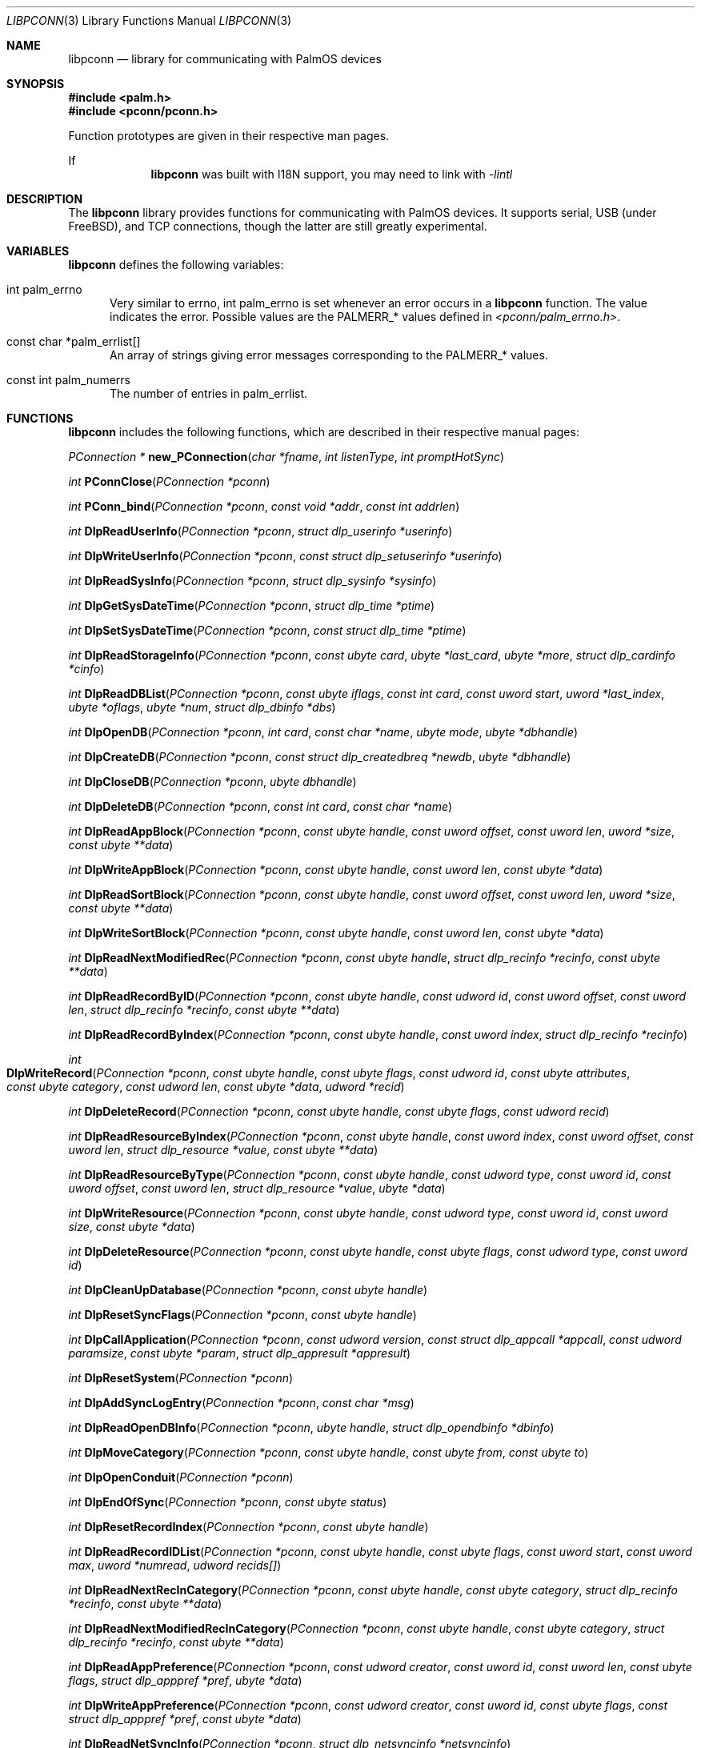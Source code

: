 .\" libpconn.3
.\" 
.\" Copyright 2001, Andrew Arensburger.
.\" You may distribute this file under the terms of the Artistic
.\" License, as specified in the README file.
.\"
.\" $Id: libpconn.3,v 1.1 2001-09-05 07:36:39 arensb Exp $
.\"
.\" This man page uses the 'mdoc' formatting macros. If your 'man' uses
.\" the old 'man' package, you may run into problems.
.\"
.Dd July 10, 2001
.Dt LIBPCONN 3
.Os POSIX
.Sh NAME
.Nm libpconn
.Nd library for communicating with PalmOS devices
.Sh SYNOPSIS
.Fd #include <palm.h>
.Fd #include <pconn/pconn.h>
.Pp
Function prototypes are given in their respective man pages.
.Pp
If
.Nm
was built with I18N support, you may need to link with
.Ar -lintl
.Sh DESCRIPTION
The
.Nm
library provides functions for communicating with PalmOS devices. It
supports serial, USB (under FreeBSD), and TCP connections, though the
latter are still greatly experimental.
.Sh VARIABLES
.Nm
defines the following variables:
.Bl -tag -width 1em
.It Dv int palm_errno
Very similar to
.Dv errno ,
.Dv int palm_errno
is set whenever an error occurs in a
.Nm
function. The value indicates the error. Possible values are the
.Dv PALMERR_*
values defined in
.Pa <pconn/palm_errno.h> .
.Pp
.It Dv const char *palm_errlist[]
An array of strings giving error messages corresponding to the
.Dv PALMERR_*
values.
.It Dv const int palm_numerrs
The number of entries in
.Dv palm_errlist .
.El
.Sh FUNCTIONS
.Nm
includes the following functions, which are described in their
respective manual pages:
.Pp
.Ft PConnection *
.Fn new_PConnection "char *fname" "int listenType" "int promptHotSync"

.Ft int
.Fn PConnClose "PConnection *pconn"

.Ft int
.Fn PConn_bind "PConnection *pconn" "const void *addr" "const int addrlen"

.Ft int
.Fn DlpReadUserInfo "PConnection *pconn" "struct dlp_userinfo *userinfo"

.Ft int
.Fn DlpWriteUserInfo "PConnection *pconn" "const struct dlp_setuserinfo *userinfo"

.Ft int
.Fn DlpReadSysInfo "PConnection *pconn" "struct dlp_sysinfo *sysinfo"

.Ft int
.Fn DlpGetSysDateTime "PConnection *pconn" "struct dlp_time *ptime"

.Ft int
.Fn DlpSetSysDateTime "PConnection *pconn" "const struct dlp_time *ptime"

.Ft int
.Fn DlpReadStorageInfo "PConnection *pconn" "const ubyte card" "ubyte *last_card" "ubyte *more" "struct dlp_cardinfo *cinfo"

.Ft int
.Fn DlpReadDBList "PConnection *pconn" "const ubyte iflags" "const int card" "const uword start" "uword *last_index" "ubyte *oflags" "ubyte *num" "struct dlp_dbinfo *dbs"

.Ft int
.Fn DlpOpenDB "PConnection *pconn" "int card" "const char *name" "ubyte mode" "ubyte *dbhandle"

.Ft int
.Fn DlpCreateDB "PConnection *pconn" "const struct dlp_createdbreq *newdb" "ubyte *dbhandle"

.Ft int
.Fn DlpCloseDB "PConnection *pconn" "ubyte dbhandle"

.Ft int
.Fn DlpDeleteDB "PConnection *pconn" "const int card" "const char *name"

.Ft int
.Fn DlpReadAppBlock "PConnection *pconn" "const ubyte handle" "const uword offset" "const uword len" "uword *size" "const ubyte **data"

.Ft int
.Fn DlpWriteAppBlock "PConnection *pconn" "const ubyte handle" "const uword len" "const ubyte *data"

.Ft int
.Fn DlpReadSortBlock "PConnection *pconn" "const ubyte handle" "const uword offset" "const uword len" "uword *size" "const ubyte **data"

.Ft int
.Fn DlpWriteSortBlock "PConnection *pconn" "const ubyte handle" "const uword len" "const ubyte *data"

.Ft int
.Fn DlpReadNextModifiedRec "PConnection *pconn" "const ubyte handle" "struct dlp_recinfo *recinfo" "const ubyte **data"

.Ft int
.Fn DlpReadRecordByID "PConnection *pconn" "const ubyte handle" "const udword id" "const uword offset" "const uword len" "struct dlp_recinfo *recinfo" "const ubyte **data"

.Ft int
.Fn DlpReadRecordByIndex "PConnection *pconn" "const ubyte handle" "const uword index" "struct dlp_recinfo *recinfo"

.Ft int
.Fo DlpWriteRecord
.Fa "PConnection *pconn"
.Fa "const ubyte handle"
.Fa "const ubyte flags"
.Fa "const udword id"
.Fa "const ubyte attributes"
.Fa "const ubyte category"
.Fa "const udword len"
.Fa "const ubyte *data"
.Fa "udword *recid"
.Fc

.Ft int
.Fn DlpDeleteRecord "PConnection *pconn" "const ubyte handle" "const ubyte flags" "const udword recid"

.Ft int
.Fn DlpReadResourceByIndex "PConnection *pconn" "const ubyte handle" "const uword index" "const uword offset" "const uword len" "struct dlp_resource *value" "const ubyte **data"

.Ft int
.Fn DlpReadResourceByType "PConnection *pconn" "const ubyte handle" "const udword type" "const uword id" "const uword offset" "const uword len" "struct dlp_resource *value" "ubyte *data"

.Ft int
.Fn DlpWriteResource "PConnection *pconn" "const ubyte handle" "const udword type" "const uword id" "const uword size" "const ubyte *data"

.Ft int
.Fn DlpDeleteResource "PConnection *pconn" "const ubyte handle" "const ubyte flags" "const udword type" "const uword id"

.Ft int
.Fn DlpCleanUpDatabase "PConnection *pconn" "const ubyte handle"

.Ft int
.Fn DlpResetSyncFlags "PConnection *pconn" "const ubyte handle"

.Ft int
.Fn DlpCallApplication "PConnection *pconn" "const udword version" "const struct dlp_appcall *appcall" "const udword paramsize" "const ubyte *param" "struct dlp_appresult *appresult"

.Ft int
.Fn DlpResetSystem "PConnection *pconn"

.Ft int
.Fn DlpAddSyncLogEntry "PConnection *pconn" "const char *msg"

.Ft int
.Fn DlpReadOpenDBInfo "PConnection *pconn" "ubyte handle" "struct dlp_opendbinfo *dbinfo"

.Ft int
.Fn DlpMoveCategory "PConnection *pconn" "const ubyte handle" "const ubyte from" "const ubyte to"

.Ft int
.Fn DlpOpenConduit "PConnection *pconn"

.Ft int
.Fn DlpEndOfSync "PConnection *pconn" "const ubyte status"

.Ft int
.Fn DlpResetRecordIndex "PConnection *pconn" "const ubyte handle"

.Ft int
.Fn DlpReadRecordIDList "PConnection *pconn" "const ubyte handle" "const ubyte flags" "const uword start" "const uword max" "uword *numread" "udword recids[]"

.Ft int
.Fn DlpReadNextRecInCategory "PConnection *pconn" "const ubyte handle" "const ubyte category" "struct dlp_recinfo *recinfo" "const ubyte **data"

.Ft int
.Fn DlpReadNextModifiedRecInCategory "PConnection *pconn" "const ubyte handle" "const ubyte category" "struct dlp_recinfo *recinfo" "const ubyte **data"

.Ft int
.Fn DlpReadAppPreference "PConnection *pconn" "const udword creator" "const uword id" "const uword len" "const ubyte flags" "struct dlp_apppref *pref" "ubyte *data"

.Ft int
.Fn DlpWriteAppPreference "PConnection *pconn" "const udword creator" "const uword id" "const ubyte flags" "const struct dlp_apppref *pref" "const ubyte *data"

.Ft int
.Fn DlpReadNetSyncInfo "PConnection *pconn" "struct dlp_netsyncinfo *netsyncinfo"

.Ft int
.Fn DlpWriteNetSyncInfo "PConnection *pconn" "const ubyte modflags" "const struct dlp_netsyncinfo *newinfo"

.Ft int
.Fn DlpReadFeature "PConnection *pconn" "const udword creator" "const word featurenum" "udword *value"

.Ft int
.Fn DlpRPC "PConnection *pconn" "uword trap" "udword *D0" "udword *A0" "int argc" "struct DLPRPC_param *argv"

.Ft int
.Fn RDLP_Backlight "PConnection *pconn" "Bool set" "Bool newState"

.Ft int
.Fn RDLP_BatteryLevel "PConnection *pconn"

.Ft int
.Fn RDLP_PluggedIn "PConnection *pconn"

.Ft int
.Fn RDLP_ROMToken "PConnection *pconn" "uword cardno" "udword token" "udword *data_ptr" "uword *data_len"

.Ft int
.Fn RDLP_MemHandleNew "PConnection *pconn" "udword size"

.Ft int
.Fn RDLP_GetOSVersionString "PConnection *pconn"

.Ft int
.Fn RDLP_BatteryDialog "PConnection *pconn"

.Ft int
.Fn RDLP_MemMove "PConnection *pconn" "ubyte *dst" "const udword src" "const udword len"

.Ft int
.Fn RDLP_MemReadable "PConnection *pconn" "udword addr"

.Ft time_t
.Fn time_dlp2time_t "const struct dlp_time *dlpt"

.Ft udword
.Fn time_dlp2palmtime "const struct dlp_time *dlpt"

.Ft void
.Fn time_time_t2dlp "const time_t t" "struct dlp_time *dlpt"

.Ft void
.Fn time_palmtime2dlp "const udword palmt" "struct dlp_time *dlpt"

.Sh RETURN VALUES
When a
.Nm
function encounters an error, it sets
.Dv palm_errno
to one of the
.Dv PALMERR_*
values defined in
.Pa <pconn/palm_errno.h> .
.Sh AUTHORS
.An Andrew Arensburger Aq arensb@ooblick.com
